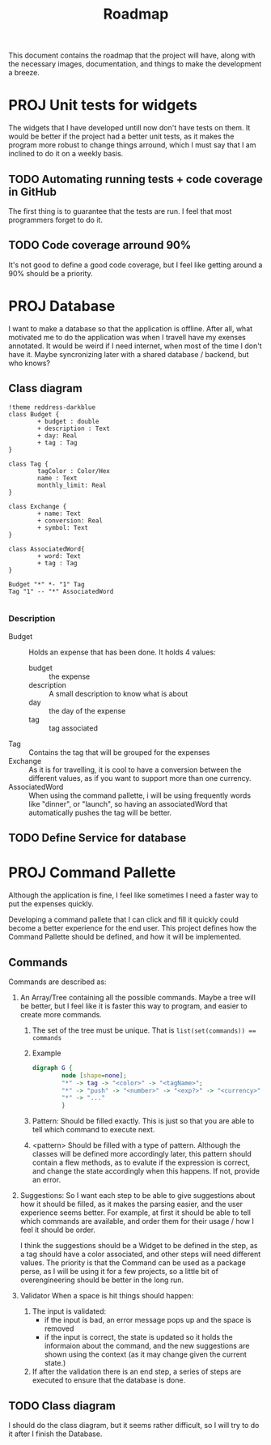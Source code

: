 #+title: Roadmap
This document contains the roadmap that the project will have, along with the necessary images, documentation, and things to make the development a breeze.

* PROJ Unit tests for widgets
The widgets that I have developed untill now don't have tests on them. It would be better if the project had a better unit tests, as it makes the program more robust to change things arround, which I must say that I am inclined to do it on a weekly basis.

** TODO Automating running tests + code coverage in GitHub
The first thing is to guarantee that the tests are run. I feel that most programmers forget to do it.

** TODO Code coverage arround 90%
It's not good to define a good code coverage, but I feel like getting around a 90% should be a priority.

* PROJ Database
I want to make a database so that the application is offline. After all, what motivated me to do the application was when I travell have my exenses annotated. It would be weird if I need internet, when most of the time I don't have it. Maybe syncronizing later with a shared database / backend, but who knows?

** Class diagram
#+begin_src plantuml :file img/db.png :dir .
!theme reddress-darkblue
class Budget {
        + budget : double
        + description : Text
        + day: Real
        + tag : Tag
}

class Tag {
        tagColor : Color/Hex
        name : Text
        monthly_limit: Real
}

class Exchange {
        + name: Text
        + conversion: Real
        + symbol: Text
}

class AssociatedWord{
        + word: Text
        + tag : Tag
}

Budget "*" *- "1" Tag
Tag "1" -- "*" AssociatedWord

#+end_src

#+RESULTS:
[[file:img/db.png]]

*** Description
+ Budget :: Holds an expense that has been done. It holds 4 values:
  + budget :: the expense
  + description :: A small description to know what is about
  + day :: the day of the expense
  + tag :: tag associated
+ Tag :: Contains the tag that will be grouped for the expenses
+ Exchange :: As it is for travelling, it is cool to have a conversion between the different values, as if you want to support more than one currency.
+ AssociatedWord :: When using the command pallette, i will be using frequently words like "dinner", or "launch", so having an associatedWord that automatically pushes the tag will be better.






  

** TODO Define Service for database

* PROJ Command Pallette
Although the application is fine, I feel like sometimes I need a faster way to put the expenses quickly.

Developing a command pallete that I can click and fill it quickly could become a better experience for the end user. This project defines how the Command Pallette should be defined, and how it will be implemented.

** Commands
Commands are described as:
1. An Array/Tree containing all the possible commands. Maybe a tree will be better, but I feel like it is faster this way to program, and easier to create more commands.

   1. The set of the tree must be unique. That is ~list(set(commands)) == commands~

   2. Example
      #+begin_src dot :file img/command-example.png
digraph G {
        node [shape=none];
        "*" -> tag -> "<color>" -> "<tagName>";
        "*" -> "push" -> "<number>" -> "<exp?>" -> "<currency>" -> "<desc>"
        "*" -> "..."
        }
      #+end_src

      #+RESULTS:
      [[file:img/command-example.png]]

   3. Pattern:
      Should be filled exactly. This is just so that you are able to tell which command to execute next.

   4. <pattern>
      Should be filled with a type of pattern. Although the classes will be defined more accordingly later, this pattern should contain a flew methods, as to evalute if the expression is correct, and change the state accordingly when this happens. If not, provide an error.

2. Suggestions:
   So I want each step to be able to give suggestions about how it should be filled, as it makes the parsing easier, and the user experience seems better. For example, at first it should be able to tell which commands are available, and order them for their usage / how I feel it should be order.

   I think the suggestions should be a Widget to be defined in the step, as a tag should have a color associated, and other steps will need different values. The priority is that the Command can be used as a package perse, as I will be using it for a few projects, so a little bit of overengineering should be better in the long run.

3. Validator
   When a space is hit things should happen:
   1. The input is validated:
      + if the input is bad, an error message pops up and the space is removed
      + if the input is correct, the state is updated so it holds the informaion about the command, and the new suggestions are shown using the context (as it may change given the current state.)
   2. If after the validation there is an end step, a series of steps are executed to ensure that the database is done.

** TODO Class diagram
I should do the class diagram, but it seems rather difficult, so I will try to do it after I finish the Database.
